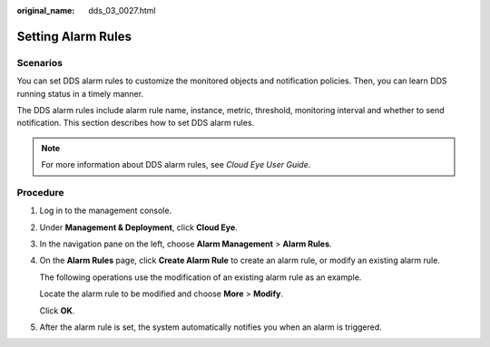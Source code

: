 :original_name: dds_03_0027.html

.. _dds_03_0027:

Setting Alarm Rules
===================

Scenarios
---------

You can set DDS alarm rules to customize the monitored objects and notification policies. Then, you can learn DDS running status in a timely manner.

The DDS alarm rules include alarm rule name, instance, metric, threshold, monitoring interval and whether to send notification. This section describes how to set DDS alarm rules.

.. note::

   For more information about DDS alarm rules, see *Cloud Eye User Guide*.

Procedure
---------

#. Log in to the management console.

#. Under **Management & Deployment**, click **Cloud Eye**.

#. In the navigation pane on the left, choose **Alarm Management** > **Alarm Rules**.

#. On the **Alarm Rules** page, click **Create Alarm Rule** to create an alarm rule, or modify an existing alarm rule.

   The following operations use the modification of an existing alarm rule as an example.

   Locate the alarm rule to be modified and choose **More** > **Modify**.

   Click **OK**.

#. After the alarm rule is set, the system automatically notifies you when an alarm is triggered.
